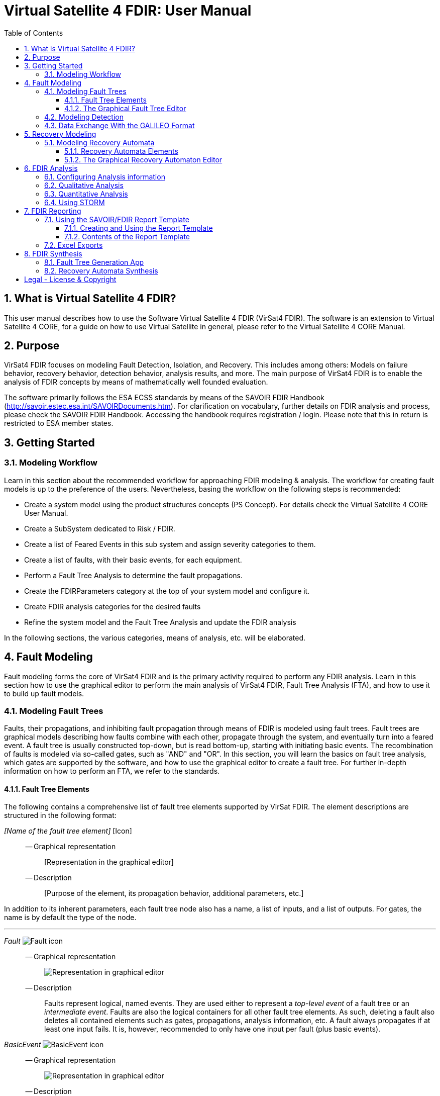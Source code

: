 = Virtual Satellite 4 FDIR: User Manual
:imagesdir: images
:title-logo-image: images/title/VirtualSatellite_Modelling_4k.jpg
:toc:
:toclevels: 3
:experimental:  
:sectnums:

== What is Virtual Satellite 4 FDIR?

This user manual describes how to use the Software Virtual Satellite 4 FDIR (VirSat4 FDIR).
The software is an extension to Virtual Satellite 4 CORE, for a guide on how to use Virtual Satellite in general,
please refer to the Virtual Satellite 4 CORE Manual.

== Purpose

VirSat4 FDIR focuses on modeling Fault Detection, Isolation, and Recovery.
This includes among others: 
Models on failure behavior, recovery behavior, detection behavior, analysis results, and more.
The main purpose of VirSat4 FDIR is to enable the analysis of FDIR concepts by means of 
mathematically well founded evaluation.

The software primarily follows the ESA ECSS standards by means of the 
SAVOIR FDIR Handbook (http://savoir.estec.esa.int/SAVOIRDocuments.htm).
For clarification on vocabulary, further details on FDIR analysis and process, please
check the SAVOIR FDIR Handbook.
Accessing the handbook requires registration / login.
Please note that this in return is restricted to ESA member states.

== Getting Started

=== Modeling Workflow

Learn in this section about the recommended workflow for approaching FDIR modeling & analysis.
The workflow for creating fault models is up to the preference of the users.
Nevertheless, basing the workflow on the following steps is recommended:

* Create a system model using the product structures concepts (PS Concept).
For details check the Virtual Satellite 4 CORE User Manual.
* Create a SubSystem dedicated to Risk / FDIR.
* Create a list of Feared Events in this sub system and assign severity categories to them.
* Create a list of faults, with their basic events, for each equipment.
* Perform a Fault Tree Analysis to determine the fault propagations.
* Create the FDIRParameters category at the top of your system model and configure it.
* Create FDIR analysis categories for the desired faults
* Refine the system model and the Fault Tree Analysis and update the FDIR analysis

In the following sections, the various categories, means of analysis, etc. will be elaborated.

== Fault Modeling

Fault modeling forms the core of VirSat4 FDIR and is the primary activity required to perform any FDIR analysis.
Learn in this section how to use the graphical editor to perform the main analysis of VirSat4 FDIR,
Fault Tree Analysis (FTA), and how to use it to build up fault models.

=== Modeling Fault Trees

Faults, their propagations, and inhibiting fault propagation through means of FDIR is modeled using fault trees.
Fault trees are graphical models describing how faults combine with each other, 
propagate through the system, and eventually turn into a feared event.
A fault tree is usually constructed top-down, but is read bottom-up, starting with initiating basic events.
The recombination of faults is modeled via so-called gates, such as "AND" and "OR".
In this section, you will learn the basics on fault tree analysis, which gates are supported by the software,
and how to use the graphical editor to create a fault tree.
For further in-depth information on how to perform an FTA, we refer to the standards.

==== Fault Tree Elements

The following contains a comprehensive list of fault tree elements supported by VirSat FDIR.
The element descriptions are structured in the following format:

_[Name of the fault tree element]_ [Icon]::
-- Graphical representation:::
 [Representation in the graphical editor]
-- Description:::
 [Purpose of the element, its propagation behavior, additional parameters, etc.]

In addition to its inherent parameters, each fault tree node also has a name, a list of inputs, and a list of outputs.
For gates, the name is by default the type of the node.

'''

:type: Fault
_{type}_ image:faultTrees/{type}.png[{type} icon]::
-- Graphical representation:::
image:faultTrees/{type}_Diagram.png[Representation in graphical editor]
-- Description:::
Faults represent logical, named events. 
They are used either to represent a _top-level event_ of a fault tree or an _intermediate event_. 
Faults are also the logical containers for all other fault tree elements. 
As such, deleting a fault also deletes all contained elements such as gates, propagations, analysis information, etc.
A fault always propagates if at least one input fails.
It is, however, recommended to only have one input per fault (plus basic events).

:type: BasicEvent
_{type}_ image:faultTrees/{type}.png[{type} icon]::
-- Graphical representation:::
image:faultTrees/{type}_Diagram.png[Representation in graphical editor]
-- Description:::
Basic events typically form the leaf elements of a fault tree.
They represent basic anomalies that are not further broken down in the course of the fault tree analysis.
In practice, basic events most commonly correspond to causes of equipment failure.
A basic event is always directly associated to a fault.
All fault propagations in a fault tree ultimately originate from basic events.
A basic event supports the following additional properties:
* `failureRate`: 
At minimum, a basic event must have a failure rate for quantitative evaluation such as reliability analysis.
The failure rate states how often the basic event is expected to occur within a time unit,
quantifying its likelihood of occurrence over time.
* `repairRate`: 
Optionally, it may also be equipped with a repair rate, 
which conversely captures the likelihood of repair over time.
* `coldFailureRate`: 
A basic event may also be equipped with a cold failure rate, 
which comes into play when interacting together with the SPARE gate.
It states the modified failure rate that is used when a basic event is dormant.

'''

:type: Propagation
_{type}_ image:faultTrees/{type}.png[{type} icon]::
-- Graphical representation:::
image:faultTrees/{type}_Diagram.png[Representation in graphical editor]
-- Description:::
Fault propagations are the edges of a fault tree, and connect the fault tree nodes.
A fault propagation has a direction.
It connects the output of a fault tree node with the input of another fault tree node. 
Since fault trees are acyclic graphs, fault propagations may not create any cycles.

'''

:type: AND
_{type}_ image:faultTrees/{type}.png[{type} icon]::
-- Graphical representation:::
image:faultTrees/{type}_Diagram.png[Representation in graphical editor]  
-- Description:::
A gate that propagates if all inputs have failed.

'''

:type: OR
_{type}_ image:faultTrees/{type}.png[{type} icon]::
-- Graphical representation:::
image:faultTrees/{type}_Diagram.png[Representation in graphical editor]
-- Description:::
A gate that propagates if at least one input has failed.

'''

:type: VOTE
_{type}_ image:faultTrees/{type}.png[{type} icon]::
-- Graphical representation:::
image:faultTrees/{type}_Diagram.png[Representation in graphical editor]
-- Description:::
A gate that only propagates if a certain number of inputs have failed.
A VOTE gate is equipped with a `votingThreshold` property, 
and propagates if at least `votingThreshold` many inputs have failed.
The voting threshold has to be at least 1.

'''

:type: SPARE
_{type}_ image:faultTrees/{type}.png[{type} icon]::
-- Graphical representation:::
image:faultTrees/{type}_Diagram.png[Representation in graphical editor]
-- Description:::
A gate with two types on inputs: Primaries and spares.
If at least one primary input fails, the SPARE gate activates and claims one of the spares.
Should no spares be available or failed, then the SPARE gate propagates.
All spares are considered to be dormant.
This means that contained basic events will use their cold failure rate, instead of their hot failure rate, as long as they are unclaimed.
Once a spare is claimed, it is set to be activated and its hot failure rate is used again.
Spares are claimed from left to right.
In the case of a repair, the SPARE gate switches back.
Spares may be shared between spare gates.
However, there must not be common nodes between spares or between spares and primaries.
The only exception of this rule, are functional dependency gates.

:type: POR
_{type}_ image:faultTrees/{type}.png[{type} icon]::
-- Graphical representation:::
image:faultTrees/{type}_Diagram.png[Representation in graphical editor]
-- Description:::
A Priority OR (POR) gate propagates if the left-most input occurs before any other input.

'''

:type: POR_I
_{type}_ image:faultTrees/{type}.png[{type} icon]::
-- Graphical representation:::
image:faultTrees/{type}_Diagram.png[Representation in graphical editor]
-- Description:::
An Inclusive Priority OR (POR_I) gate propagates if the left-most input occurs before any other input,
or at the same time as another input. 

'''

:type: PAND
_{type}_ image:faultTrees/{type}.png[{type} icon]::
-- Graphical representation:::
image:faultTrees/{type}_Diagram.png[Representation in graphical editor]
-- Description:::
A Priority AND (PAND) gate propagates if the inputs fail exactly in sequence from left to right.

'''

:type: PAND_I
_{type}_ image:faultTrees/{type}.png[{type} icon]::
-- Graphical representation:::
image:faultTrees/{type}_Diagram.png[Representation in graphical editor]
-- Description:::
An Inclusive Priority AND (PAND_I) gate propagates if the inputs fail exactly in sequence from left to right,
or at the same time.

:type: SAND
_{type}_ image:faultTrees/{type}.png[{type} icon]::
-- Graphical representation:::
image:faultTrees/{type}_Diagram.png[Representation in graphical editor]
-- Description:::
A Simultaneous AND (SAND) gate propagates if all inputs fail at the same time.

'''

:type: FDEP
_{type}_ image:faultTrees/{type}.png[{type} icon]::
-- Graphical representation:::
image:faultTrees/{type}_Diagram.png[Representation in graphical editor]
-- Description:::
The functional dependency (FDEP) gate allows to trigger basic events.
In the event of any input event occurring, all connected basic events get triggered.

'''

:type: RDEP
_{type}_ image:faultTrees/{type}.png[{type} icon]::
-- Graphical representation:::
image:faultTrees/{type}_Diagram.png[Representation in graphical editor]
-- Description:::
The rate dependency (RDEP) gate allows to increase the failure rate of a basic event.
An RDEP is equipped with a rate change property `rateChange`.
In the event of any input event occurring, the failure rate of all connected basic events is multiplied by `rateChange`.

'''

:type: PDEP
_{type}_ image:faultTrees/{type}.png[{type} icon]::
-- Graphical representation:::
image:faultTrees/{type}_Diagram.png[Representation in graphical editor]
-- Description:::
The probability dependency (PDEP) gate allows to trigger basic events.
The PDEP gate is equipped with a trigger probability `probability`.
In the event of any input event occurring, each connected basic event is triggered with probability `probability`.
The PDEP propagation is checked every time an input fails.

'''

:type: DELAY
_{type}_ image:faultTrees/{type}.png[{type} icon]::
-- Graphical representation:::
image:faultTrees/{type}_Diagram.png[Representation in graphical editor]
-- Description:::
The DELAY gate can be used to describe time delays in propagation.
The gate is equipped with a delay parameter `delay`.
Propagation occurs if any input fails and remains failed for a duration of `delay` time units.
If the failed inputs are repaired before the DELAY gate performs a propagation, then the propagation process is stopped.

'''

:type: MONITOR
_{type}_ image:faultTrees/{type}.png[{type} icon]::
-- Graphical representation:::
image:faultTrees/{type}_Diagram.png[Representation in graphical editor]
-- Description:::
The MONITOR gate is used in fault trees where not all events are observable.
If a monitor gate is used, the semantics of fault occurrence are changed as follows:
By default, the observation of a basic event or any further propagated gate, is not guaranteed.
In order for it to be observed it must propagate to an observation input of a MONITOR gate.
A MONITOR gate has two types of inputs: Fail inputs and observation inputs.
Fail inputs work as usual, in the event of any fail input occurring, the MONITOR gate fails as well and propagates.
Failed MONITOR gates may no longer perform any observations.
In the case of an observation input occurring, the event is marked as observed.
Only then can reactive gates such as SPARE gates react and claim a spare.
The recovery actions in partial observable fault trees are managed by recovery automata.
A MONITOR gate is also equipped with an `observationRate` property.
In the event of it being 0, all observation events are observed immediately.
If `observationRate` is non-zero, all observation events are observed with the time delay given by the inverse of `observationRate`.

'''

==== The Graphical Fault Tree Editor

Besides the usual table based user interface, VirSat FDIR offers a graphical diagram editor interface.
Learn in this section how to create new fault tree diagrams and how to use them for building fault tree models.
Fault tree diagrams can also be used to simply visualize existing fault tree models.

===== Creating a New Fault Tree Diagram

Each fault tree diagram is associated with a fault.
The fault locally constitutes a top-level event.
Note that on a system wide level, the fault might be just an intermediate event.
A diagram may also contain multiple top-level events, but it is not recommended, as all elements inserted into a fault tree diagram
are automatically associated with the corresponding fault corresponding to the diagram.

A new diagram can be created by selecting a fault in the navigator and then choosing menu:Context[Open Diagram Editor].
A new editor window named according to the UUID of the selected fault will pop up and also automatically contain the selected fault. 
The diagram editor can be opened again using the same process.
The file of the newly created diagram can be found in the _documents_ folder of the structural element instance the fault is attached to.

[#OpenEditor]
image::faultTrees/openDiagramEditor.png[Opening the diagram editor, align="center"]

===== Basic Usage

This section introduces the basic concepts needed to operate the diagram editor.
The diagram editor is based on the same technology as other Virtual Satellite diagrams.
Previous experience with Virtual Satellite diagram editors should at least partially translate.
The diagram editor consists of two main areas shown in the figure below:
The actual modeling canvas (left-hand side) and the modeling palette (right-hand side).

[#DiagramEditor]
image::faultTrees/diagramEditor.png[Diagram Editor, align="center"]

Elements can be placed in the canvas by selecting an element type in the palette, and then left-clicking on the canvas.
Alternatively, existing elements can be added to the canvas by drag & dropping them from the navigator view.
This is useful for example, for referencing other, already existing faults.
For further documentation on the editoring capabilities provided by the underlying technology, please consult the official documentation
available at https://www.eclipse.org/graphiti/documentation/.

===== Connecting elements

Each element in the canvas is equipped with input and output ports.
These can be connected via the propagation element.
The editor only allows creating propagations that start in an input port and end in an output port.
Propagations can also be reconnected by selecting the desired port and moving the propagation end to the new desired port.
However, the same restrictions apply as when creating new propagations.
If a port is used, a new port of the respective type will be generated.
Likewise, if a used port becomes unused, other free ports of the type are automatically deleted.
Deleting an element with incoming and outgoing propagations also deletes those propagations, if the user has the necessary rights to delete them.

Finally, it is also possible to insert into a propagation.
This redirects the propagation to end in the input port of the newly added element.
Additionally, a new propagation is created connecting the output of the newly created element to the input of the old end of the propagation.

===== Diagram Specific Features

In addition to the normal diagram and modeling functionalities, the fault tree diagram offers some additional features.
Their usage and functions are explained in this section.

:type: Comment
_{type}_ image:faultTrees/{type}.png[{type} icon]::  
-- Description:::
 A comment contains a simple multi-line text.
 Line breaking can be achieved by pressing kbd:[SHIFT+ENTER].
 It can be used to add clarity to the model, describe the purpose behind potentially difficult to understand fault tree constructs, etc.
 Unlike other elements in the palette, comments do not have a model representation in Virtual Satellite.
 They only exist in the diagram.
 This also means, that if a diagram is deleted, then so are the contained comments.
-- Graphical representation:::
image:faultTrees/{type}_Diagram.png[Representation in graphical editor]

Collapse and Expand::  
-- Description:::
 The collapse and expand operations aim to simplify the management of the logical level of detail in a fault tree diagram.
 They are available only for faults.
 Gates cannot be expanded or collapsed.
 Expanding a fault means to add all directly contained fault tree elements into the diagram.
 Likewise, collapsing a fault removes all elements directly contained in the fault from the diagram.
 If a fault is not fully expanded, then the expand operation is shown in the user interface.
 If a fault is fully expanded, the collapse operation is shown.
 Performing either of the operations leads to a automatic layouting of the fault tree diagram.
-- Graphical representation:::
image:faultTrees/Expand_Diagram.png[Representation in graphical editor]

===== Using the Auto Layout functionality

The fault tree editor provides the functionality to auto layout diagrams.
Auto layouting them makes it so that the top-level elements are located at the top,
and lower level elements are located further to the bottom.
The auto layout can be invoked by pressing the auto layout bottom located at the top-right above the navigator.

[#LayoutEditor]
image::faultTrees/Layout_Diagram.png[Auto Layouting the diagram, align="center"]

For advanced users, it is possible to customize the layouting.
This can be done by editing the layouting properties accessible via the layout view.
The layout view is opened by right-clicking on the diagram canvas and selecting *Show Layout View*.

[#LayoutView]
image::faultTrees/Layout_View_Diagram.png[Editing the auto layout options, align="center"]

For example, the default minimum distance between two node levels can be adjusted via the *Node Node Between Layers Spacing* property.
For further documentation regarding the auto layout functionality in general, and the available customization options,
please refer to the official documentation available at https://www.eclipse.org/elk/reference.html.

=== Modeling Detection

Fault trees by default are considered to be fully observable.
This means, that e.g. SPARE gates can immediately react to the occurrence of basic events.
Adding a MONITOR gate to a fault tree turns the model into a partial observable fault tree.
In this model, only events that are directly linked to the observation input for a MONITOR gate,
or that can be logically derived, can be observed.
For example, if all inputs to an AND gate are observed, then the AND gate is observable as well.
Using MONITOR gates is absolutely necessary, if the user wishes to perform analysis on the observation behavior and times.

Partial observable fault trees with SPARE gates require a recovery automaton to be defined, 
otherwise their behavior is undefined.
On the other hand, partial observable fault trees with static gates only (e.g. AND, OR, VOTE, etc.) do not require a recovery automaton to be specified.

=== Data Exchange With the GALILEO Format

Connecting external fault trees with Virtual Satellite trees is possible is possible with the GALILEO file format.
Virtual Satellite can import and export fault trees into this textual format, extended by the node types supported in Virtual Satellite.
The GALILEO file format is a simple fault tree format, and further descriptions on its syntax can be found at https://www.cse.msu.edu/~cse870/Materials/FaultTolerant/manual-galileo.htm.
Exporting and importing a fault tree can be done using the *Galileo DFT Export* and *Galileo DFT Import* wizard, respectively.
The wizards are available under menu:File[Export, FDIR] and menu:File[Import, FDIR].

For identification, the exchange uses the UUIDs as identifiers.
This means that importing a GALILEO fault tree with some specified names will create appropriately named fault trees in Virtual Satellite.
However, when re-exporting the fault tree to the GALILEO format, Virtual Satellite will use the UUIDs, giving a different output.
Should the user decide to modify the fault tree and re-import, Virtual Satellite can identify existing fault tree elements via the UUIDs.
VirSat FDIR also ships with a very simple GALILEO file format textual editor meant for simple viewing and editing of GALILEO fault trees.
It is automatically used when opening a file with the _.dft_ extension.
And example of the export output created by VirSat and viewed with the textual editor is given below.

[#Galileo]
image::faultTrees/Galileo.png[Galileo export viewed in shipped Galileo textual editor, align="center"]

== Recovery Modeling

Recovery behavior can be modeled using *recovery automata*.
They specify what recovery actions should be executed upon occurrence of a fault.
Recovery automata are necessary when dealing with fault trees with complex recovery behavior.
This includes especially partial observable fault trees with MONITOR gates.
Learn in this section how the recovery automaton model is structured, and how to manage it.

=== Modeling Recovery Automata

A recovery automaton (RA) is a finite, deterministic state machine without timed transitions.
An RA contains is constituted of the following properties:

* `states`: States represent a recovery internal state of knowledge.
* `initial`: Each RA must have an initial state specified.
* `transitions`: Transitions state the actual recovery behavior.
They are labeled with a list of *guards* that states the condition that triggers the transition and a list of recovery actions,
which are then executed.
RAs operate under maximum progress assumption, i.e., whenever a transition is enabled it must be taken.

==== Recovery Automata Elements

The following section gives a more in-depth description of the available elements for creating recovery models.
It is structured similarly to the description of the fault tree elements using the format:

_[Name of the recovery automaton element]_ [Icon]::
-- Graphical representation:::
 [Representation in the graphical editor]
-- Description:::
 [Purpose of the element, its behavior, additional parameters, etc.]

If there is no applicable graphic representation, the item is left out.
Like all Virtual Satellite elements, in addition to its parameters, every recovery element also has a name.

'''

:type: State
_{type}_ image:recoveryAutomata/{type}.png[{type} icon]::
-- Graphical representation:::
image:recoveryAutomata/{type}_Diagram.png[Representation in graphical editor]
-- Description:::
 A state is recovery internal information.
 Changing a state changes the recovery behavior.
 If possible, states should be given meaningful names.
 Every recovery automaton has an initialState property.

'''

:type: FaultEventTransition
_{type}_ image:recoveryAutomata/{type}.png[{type} icon]::
-- Graphical representation:::
image:recoveryAutomata/{type}_Diagram.png[Representation in graphical editor]
-- Description:::
 A fault event transition is a transition that has fault tree events listed in the guards.
 That means, it is triggered if exactly the specified nodes in the fault tree fail at the same time.
 As a transition, is is also equipped with a list of recovery actions, executed upon triggering the transition.

'''

:type: TimeoutTransition
_{type}_ image:recoveryAutomata/{type}.png[{type} icon]::
-- Graphical representation:::
image:recoveryAutomata/{type}_Diagram.png[Representation in graphical editor]
-- Description:::
 A timeout transition has a `time` property.
 It is used as the guard for the transition.
 As a transition, is is also equipped with a list of recovery actions, executed upon triggering the transition.
 Every state may be equipped with at most *one* timeout transition.
 If multiple are declared, only the one with the smallest time property is used due to the maximum progress assumption.

:type: FreeAction
_{type}_ image:recoveryAutomata/{type}.png[{type} icon]::  
-- Description:::
 The free action is a recovery action, describing that all claims on a specified spare should be cleared.
 
'''
 
:type: ClaimAction
_{type}_ image:recoveryAutomata/{type}.png[{type} icon]::  
-- Description:::
 The claim action is a recovery action, describing that some SPARE gate should claim the specified spare.

'''

==== The Graphical Recovery Automaton Editor

Recovery automata can be visualized and graphically modified using the recovery automaton diagram editor.
The editor operates similarly to the fault tree diagram editor.
The following sections thus refer to the fault tree diagram sections, if applicable,
and otherwise focuses on the aspects where the diagram editor usage differs.

Each RA diagram is associated to exactly one recovery automaton, identified by the UUID in the diagram.
The recovery automaton object itself is not represented in the diagram.
Instead, it only contains the items contained by the RA, i.e., states and transitions.

===== Creating a New Recovery Automaton Diagram

The process to creating a new recovery automaton diagram is analogous to creating a fault tree diagram.
However, here, the user selects a RecoveryAutomaton object and then proceeds as usual by
choosing menu:Context[Open Diagram Editor].

===== Basic Usage

The basic usage of the recovery automaton diagram editor is similar to the fault tree diagram editor.
States can be directly connected via Transitions.
To set or unset the initial state, select a state and after opening the context menu via right click, 
tick or untick the box in menu:Context[initial state].
An initial state is marked by an incoming arrow from the left (see the graphical representation of states for reference).

===== Using the Auto Layout functionality

Auto layouting is also enabled for recovery automata diagrams.

== FDIR Analysis

Once faults model and optionally recovery models have been created, 
they can be directly evaluated within VirSat FDIR using the available analysis procedures.
There a main two types for analysis procedures.

Those which primarily focus on non-numerical information such as: 
* Are all single points of failures covered?
* Which combinations of faults lead to a failure?
are referred to as _qualitatie analysis_. 
In VirSat FDIR most qualitative analysis procedures also supply additional useful information.
For example, for fault combinations, VirSat FDIR also computes the mean time to failure (MTTF).
Qualitative analysis procedures are typically added to structural element instances.

The second type focuses on numerical information such as:
* What is the reliability after time t?
* What is the mean time to failure?
* What is the expected time until observation of a failure?
This type of analysis is referred to as _quantitative analysis_.
Quantitative analysis procedures can be added to faults.

Learn in this section how to setup analysis procedures, configure them,
and how read their results.

=== Configuring Analysis information

Contextual information required by analysis procedures must be provided on the root level of the model.
The *FDIRParameters* category allows the user to define the necessary contextual parameters.
It provides the following properties:

* `missionTime` gives the time frame of analysis.
All analysis procedures requiring this parameter have by default a link to this property.
* `timestep` determines the time granularity of the analysis output.
E.g. is it desired to know the current reliability every day, month, year, etc.
All analysis procedures requiring this parameter have by default a link to this property.
Note that this value should be chosen sensibly large.
Choosing a `timestep` of a second for a multi year mission means having several millions points of analysis in the model.
This might not be desireable.
* `probabilityLevels` define what is considered a probable or unlikely event.
The default levels are taken from the standard ECSS-Q-ST-30-02C.
* `detectionLevels` define what is considered to be a likely detected event or an unlikely detected event.
The default levels are taken from the standard ECSS-Q-ST-30-02C.
* `criticalityMatrices` define whether triples consisting of probability level, a detection level, and a severity level is considered critical.
The default criticality matrices are taken from the standard ECSS-Q-ST-30-02C.
A criticality matrix is defined for each detection level.
An entry in a criticality matrix is called a criticality level.
It is determined by the product `probabilityLevel * severityLevel * detectionLevel`.
Each criticality level can be edited using a provided table.
Select an entry in the table and select `true` if it defined to be critical.
Set it to `false` if the entry is not critical.
Critical triples are marked with orange, non-critical triples are marked with green.
[#CriticalityMatrix]
image::analysis/CriticalityMatrix_Table.png[Editing the criticality levels, align="center"]

NOTE: Some analysis information such as `missionTime` and `timestep` can be later overridden at the individual analysis level.

NOTE: Criticality matrices for fault trees without partial observability only require the criticality matrix for the detection level `VeryLikely`.
The remaining criticality matrices can then be ignored.

=== Qualitative Analysis

VirSat FDIR provides the qualitative analysis procedures described in the following.
They can be attached to any structural element instance.

FMECA::
Failure Modes and Effects Analysis (FMECA) interprets the fault model in the way that any basic event can cause the top level event.
AND, SPARE, etc. gates, locally defined repair actions are interpreted as compensation.
In order to generate an FMECA, attach the FMECA category to the desired structural element instance (e.g. the FDIR subsystem), and press the *Perform Analysis* button.
A list of FMECAEntries will then be generated.
An FMECAEntry has the following properties:

* `failure` is the local top-level failure event.
* `failureMode` is the event that can cause the failure.
* `failureCause` is the event that can cause the `failureMode`.
Might not be applicable if `failureMode` is a basic event without functional dependencies.
* `failureEffects` are the events that can be caused as a consequence of the occurrence o f the `failure` event.
Might not be applicable if `failure` is globally a top-level event.
* `severity` is the severity level as defined in the `failure` event.
* `probability` is the probability level as defined in the FDIRParameters.
* `criticality` is the criticality level defined by the product of `severity * probability`.
* `meanTimeToFailure` is the MTTF of the `failure` event when only considering events in the sub-trees of to the `failureCause` (or `failureMode` if there is no `failureCause`).
The inverse of this property is used for classification of the probability level.
* `compensation` are any defined fault tree nodes or properties that inhibit or fix the fault propagation.

MCSAnalysis::
A cut set is a set of basic events, that causes a top-level event.
A minimum cut set (MCS) is a cut set, where removing any element does not cause the top-level element to fail.
An MCSAnalysis can be attached to a structural element instance, 
and computes all MCS that cause any of the top-level events attached to the same structural element instance.
The analysis is executed by pressing the *Perform Analysis* button.
An MCSAnalysis has the following properties:

* `maxMinimumCutSetSize` defines the maximum MCS size that should be considered.
If 0 or no value is defined, then the maximum size is not restricted.
* `faultTolerance` is the number of basic events that need to occur for any failure to occur.
It is determined by the size of the smallest MCS determined by the analysis minus one.
This field is filled by the analysis.
* `minimumCutSets` are the computed MCS. Each MCS in return has the following properties:
** `failure` the local top-level failure event caused by this MCS.
** `basicEvents` the basic events that cause the `failure` event.
** `severity` the severity level as defined in the `failure` event.
** `probability` the probability level as defined in the FDIRParameters.
** `detection` is the detection level as defined in the FDIRParameters.
** `criticality` is the criticality level defined by the product of `severity * detection * probability`.
** `meanTimeToFailure` is the MTTF of the `failure` event when only considering the `basicEvents`.
The inverse of this property is used for classification of the probability level.
** `steadyStateDetectability` is the long-term detectability of the `failure` event.
** `meanTimeToDetection` is the mean time that passes between the occurrence of the `failure` event and the detection of the `failure` event.

NOTE: The number of MCS can increase exponentially with the number of basic events in the fault tree.
It is therefore recommended to set the `maxMinimumCutSetSize` to a value of interest to the analyst.
For example, if the MCSAnalysis is carried out to perform a Double Failure Analysis (i.e. only combinations of two basic events), 
then the `maxMinimumCutSetSize` can be set to 2.

=== Quantitative Analysis

VirSat FDIR provides the quantitative analysis procedures described in the following.
They can be attached to any fault. 

ReliabilityAnalysis::
The reliability analysis computes metrics for judging reliability.
It is executed with the *Perform Analysis* button.

* `remainingMissionTime` is the duration time frame of the analysis.
It is by default set to the missionTime defined in the FDIRParameters.
* `timestep` is the granularity of the anaylsis.
A reliability value will be computed for each `timestep`.
* `reliability` is the probability that the fault has not occurred once after time `remainingMissionTime`.
* `meanTimeToFailure` is the expected amount of time until the fault occurs.
* `reliabilityCurve` is a list of reliability values.
A point is generated for each `timestep` up to the `remainingMissionTime`.

AvailabilityAnalysis::
The availability analysis computes metrics for judging availability.
It is executed with the *Perform Analysis* button.

* `remainingMissionTime` is the duration time frame of the analysis.
It is by default set to the missionTime defined in the FDIRParameters.
* `timestep` is the granularity of the anaylsis.
An availability value will be computed for each `timestep`.
* `availability` is the probability that the fault has currently failed at time `remainingMissionTime`.
* `steadyStateAvailability` is the long-term availability.
* `availabilityCurve` is a list of availability values.
A point is generated for each `timestep` up to the `remainingMissionTime`.

ObservabilityAnalysis::
The observability analysis computes metrics for judging observability.
It is executed with the *Perform Analysis* button.

* `remainingMissionTime` is the duration time frame of the analysis.
It is by default set to the missionTime defined in the FDIRParameters.
* `timestep` is the granularity of the anaylsis.
An availability value will be computed for each `timestep`.
* `detectability` is the probability that the fault has currently occurred and is currently observed at time `remainingMissionTime`.
* `steadyStateDetectability` is the long-term detectability.
* `detectabilityCurve` is a list of detectability values.
A point is generated for each `timestep` up to the `remainingMissionTime`.

=== Using STORM

VirSat FDIR ships with its own native model checking engine for performing anaylsis.
However, for highly complex models it might be desirable to use a dedicated model checking engine.
Natively, VirSat FDIR supports the STORM model checker (http://www.stormchecker.org/) as analysis engine.
The analysis engine can be configured in the FDIR preferences page.
It can be accessed as follows:

* Open the Eclipse Preferences Page via menu:Window[Preferences].
* Go  to menu:Virtual Satellite[FDIR].

The engine configuration has the following properties:

* `Execution Engine` determines the model checking engine. 
It has the following options:
** `Custom` is the default engine.
Here, the native model checking engine is used.
No further setup is required.
** `STORM DFT` is the fault tree model checker of STORM.
The fault tree is passed to STORM and analysed there.
Requires a setup STORM execution environment.
** `Custom + STORM` uses native algorithms for pre-processing fault trees,
and turning them into mathematical models (Markov Chains or Markov Automata).
The mathematical models are passed to STORM and analysed there.
Requires a setup STORM execution environment.
* `Execution Environment` determines the STORM execution environment,
if an execution engine requiring STORM is selected.
The following options are available:
** `Docker` STORM will be downloaded as a docker image and started within a docker container.
Requires an active docker installation.
** `Local` STORM will be locally executed.
Requires a local installation of STORM.

== FDIR Reporting

While in some cases it might be more desirable to use the model itself as a means of communicating the FDIR design,
sometimes it is of interest to share the model in a textual form.
This might be especially interesting for those who do not have access to the model,
do not have VirSat FDIR, or simply because customers require such documentation as a deliverable.
VirSat FDIR provides some means to generate reports from the model that can be shared with collaborators, customers, etc.
Learn in this section how to use the report generation and what its limits and capabilities are.

=== Using the SAVOIR/FDIR Report Template

VirSat FDIR supports the generation of an FDIR document.
The document itself can be a pdf, excel sheet, HTML page, etc.

==== Creating and Using the Report Template

Learn in this section how to use the SAVOIR/FDIR Report Template in your project, and how to use it so that in the end a report is generated.
The report generation happens in three steps:

. First, the user needs to add or create a reporting template.
VirSat FDIR by default provides a SAVOIR/FDIR compliant FDIR reporting template.
The template can be added by first selecting the desired project where it should be added to,
and then choosing menu:Apps[SAVOIR/FDIR Report].
[#AddReport]
image::reports/AddReport.png[Adding the SAVOIR/FDIR Report template, align="center"]
Since report templates are handled as Apps, the user must first activate the usage of apps for the project!
Please refer to the Virtual Satellite CORE Manual on how to activate Apps.
After creating the reporting template, it can be found in the _apps_ folder.
. Then, the user can configure a report template.
Here, items such as logos, additional desired text elements, etc. can be added or modified to customize the report for the project.
Also, the user can define here which model in the repository should be the target for reporting.
Editing a reporting template can be done by switching to the Report Design perspective via menu:Open Perspective[Report Design].
If the user desires to perform greater changes to the template, we refer to the official report designer documentation available at https://www.eclipse.org/birt/documentation/tutorial/.
Setting the model to report on can be done by editing the *configuration* parameter.
To edit it, go to menu:Report Design[Data Explorer, Report parameters, configuration], and then double click the *configuration* parameter.
[#ReportTarget]
image::reports/ReportTarget.png[Setting the report target, align="center"]
In the window, change the *Default value* option to the name of the tree that should be the target of the report.
. Finally, the user can view the report using the *View Report* button, 
and selecting an export format.
[#ViewReport]
image::reports/ViewReport.png[Viewing the report, align="center"]
A web browser window will be opened and the user is given the option to open or save the generated report.

==== Contents of the Report Template

Learn in this section how the SAVOIR/FDIR Template is structured.
Remember that by default all entries are filled automatically, but it is possible to edit them in case the auto filling proves to be undesirable for the current use case.
The template has the following structure:

Header::
The header is labelled as *FDIR Report*.
The sub-header is labelled with the name of the project and the model element name of the report target.

Document Identification::
The document identification loggs the meta data of the document.
It has the following entries:

* `Project` the name of the project
* `Timestamp` the time and date of generating the document
* `Generated By` the name of the logged in user that generated the report

System Configuration::
The system configuration gives a rough overview of the system considered in the report,
by listing the system elements in a tree-like fasion.
Each system element has the following attributes:

* `No.` the number in the listing
* `Name` the name of the system element
* `Responsible` the name of the discipline responsible for the system element

FDIR Configuration::
The FDIR configuration prints the FDIRParameters category.

FMECA Report::
The FMECA report prints each FMECA attached to any system element.

Reliability Prediction Report::
The reliability prediction report prints each reliability analysis attached to any fault.

=== Excel Exports

In addition to the FDIR report, individual excel listings can be exported using the generic VirSat export functionality.
The function is supported for any table.
To use it, navigate to a table in an editor, and then press the *Export to Excel* button.

== FDIR Synthesis

VirSat FDIR offers a couple of services for generating model artifacts.
Learn in this section how these services can be used, what they can do for you, and what their limitations are.

WARNING: All features in this section are of experimental research nature!
It is not recommended to use them in production if the accompanied risks are not acceptable!

=== Fault Tree Generation App

The fault tree generation app can generate complex fault tree models.
It takes as input a simple model called the _bare_ model, which purely models the fault relations.
Also, it requires a set of _FDIR service_ models.
Each FDIR service model is a fault tree model, modeling how the propagation of a fault can be inhibited by
the FDIR service.
Each FDIR service must be defined within an ElementDefinition from the _Product Structures_ concept.
Furthermore, the user must supply an _FDIR configuration_ via a dialog.
Here, he can choose which service should be applied to which fault.

Out of all the given inputs, the fault tree generator will create a model,
that extends the bare model with the FDIR service calls.
Effectively, this means that the generated fault tree models the complete fault model with the logic FDIR services inhibiting
fault propagation, and also failing to do so.

In order to add the app to your project, select your project and then menu:Apps[Software Fault Tree Generator].
Note that apps must be enabled your four project.
Add the requested dependencies to your project and then you can call the app by executing _FaultTreeWithFDIRMechanismGenerator_.

=== Recovery Automata Synthesis

While recovery automata may be designed by hand, it is also possible to generate recovery automata which are optimal with respect to maximizing the system mean time to failure.
The user must have prepared a fault tree model in order to use the recovery automaton synthesis.
To call the synthesis procedure, go to a structural element instance (e.g. the FDIR subsystem),
and in the section *FDIR Generation* press the *Generate Recovery Automaton* button.
A new recovery automaton will be created and attached to the same structural element instance.

Details on how the synthesis algorithm operates can be found at the following locations:

* https://elib.dlr.de/123787/ 
* https://elib.dlr.de/126675/

[colophone]
== Legal - License & Copyright

|===
| Product Version:      | {revnumber}
| Build Date Qualifier: | {revdate}
| Travis CI Job Number: | {buildnr}
|=== 

Copyright (c) 2008-2020 DLR (German Aerospace Center),
Simulation and Software Technology.
Lilienthalplatz 7, 38108 Braunschweig, Germany

This program and the accompanying materials are made available under the terms of the Eclipse Public License 2.0 which is available at https://www.eclipse.org/legal/epl-2.0/ . A copy of the license is shipped with the Virtual Satellite software product.

